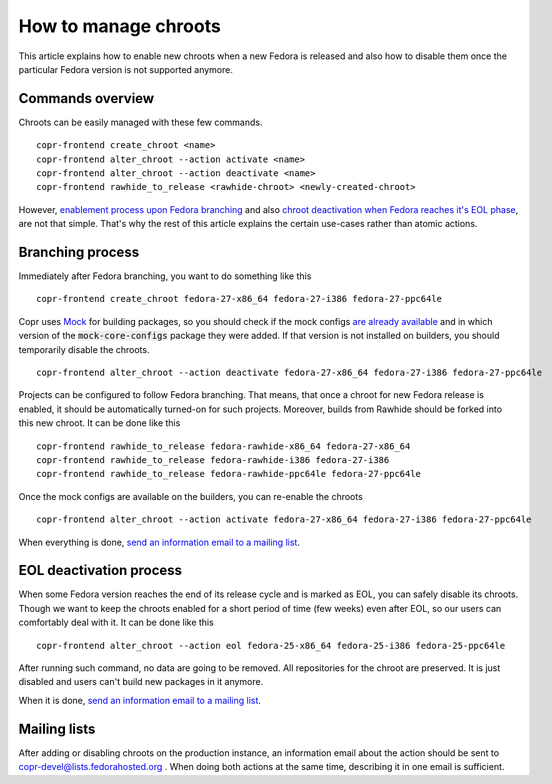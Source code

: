 .. _how_to_manage_chroots:

How to manage chroots
======================

This article explains how to enable new chroots when a new Fedora is released and also how to disable them once the
particular Fedora version is not supported anymore.


Commands overview
-----------------

Chroots can be easily managed with these few commands.

::

    copr-frontend create_chroot <name>
    copr-frontend alter_chroot --action activate <name>
    copr-frontend alter_chroot --action deactivate <name>
    copr-frontend rawhide_to_release <rawhide-chroot> <newly-created-chroot>

However, `enablement process upon Fedora branching <#branching-process>`_ and also
`chroot deactivation when Fedora reaches it's EOL phase <#eol-deactivation-process>`_, are not that simple.
That's why the rest of this article explains the certain use-cases rather than atomic actions.


Branching process
-----------------

Immediately after Fedora branching, you want to do something like this

::

    copr-frontend create_chroot fedora-27-x86_64 fedora-27-i386 fedora-27-ppc64le


Copr uses `Mock <https://github.com/rpm-software-management/mock>`_ for building packages, so you should check if
the mock configs
`are already available <https://github.com/rpm-software-management/mock/tree/devel/mock-core-configs/etc/mock>`_
and in which version of the :code:`mock-core-configs` package they were added. If that version is not installed
on builders, you should temporarily disable the chroots.

::

    copr-frontend alter_chroot --action deactivate fedora-27-x86_64 fedora-27-i386 fedora-27-ppc64le


Projects can be configured to follow Fedora branching. That means, that once a chroot for new Fedora release is
enabled, it should be automatically turned-on for such projects. Moreover, builds from Rawhide should be forked into
this new chroot. It can be done like this

::

    copr-frontend rawhide_to_release fedora-rawhide-x86_64 fedora-27-x86_64
    copr-frontend rawhide_to_release fedora-rawhide-i386 fedora-27-i386
    copr-frontend rawhide_to_release fedora-rawhide-ppc64le fedora-27-ppc64le

Once the mock configs are available on the builders, you can re-enable the chroots

::

    copr-frontend alter_chroot --action activate fedora-27-x86_64 fedora-27-i386 fedora-27-ppc64le

When everything is done, `send an information email to a mailing list <#mailing-lists>`_.


.. _eol_deactivation_process:

EOL deactivation process
------------------------

When some Fedora version reaches the end of its release cycle and is marked as EOL, you can safely disable its chroots.
Though we want to keep the chroots enabled for a short period of time (few weeks) even after EOL, so our users can
comfortably deal with it. It can be done like this

::

    copr-frontend alter_chroot --action eol fedora-25-x86_64 fedora-25-i386 fedora-25-ppc64le

After running such command, no data are going to be removed. All repositories for the chroot are preserved. It is just
disabled and users can't build new packages in it anymore.

When it is done, `send an information email to a mailing list <#mailing-lists>`_.


Mailing lists
-------------

After adding or disabling chroots on the production instance, an information email about the action should be sent to
copr-devel@lists.fedorahosted.org . When doing both actions at the same time, describing it in one email is sufficient.
